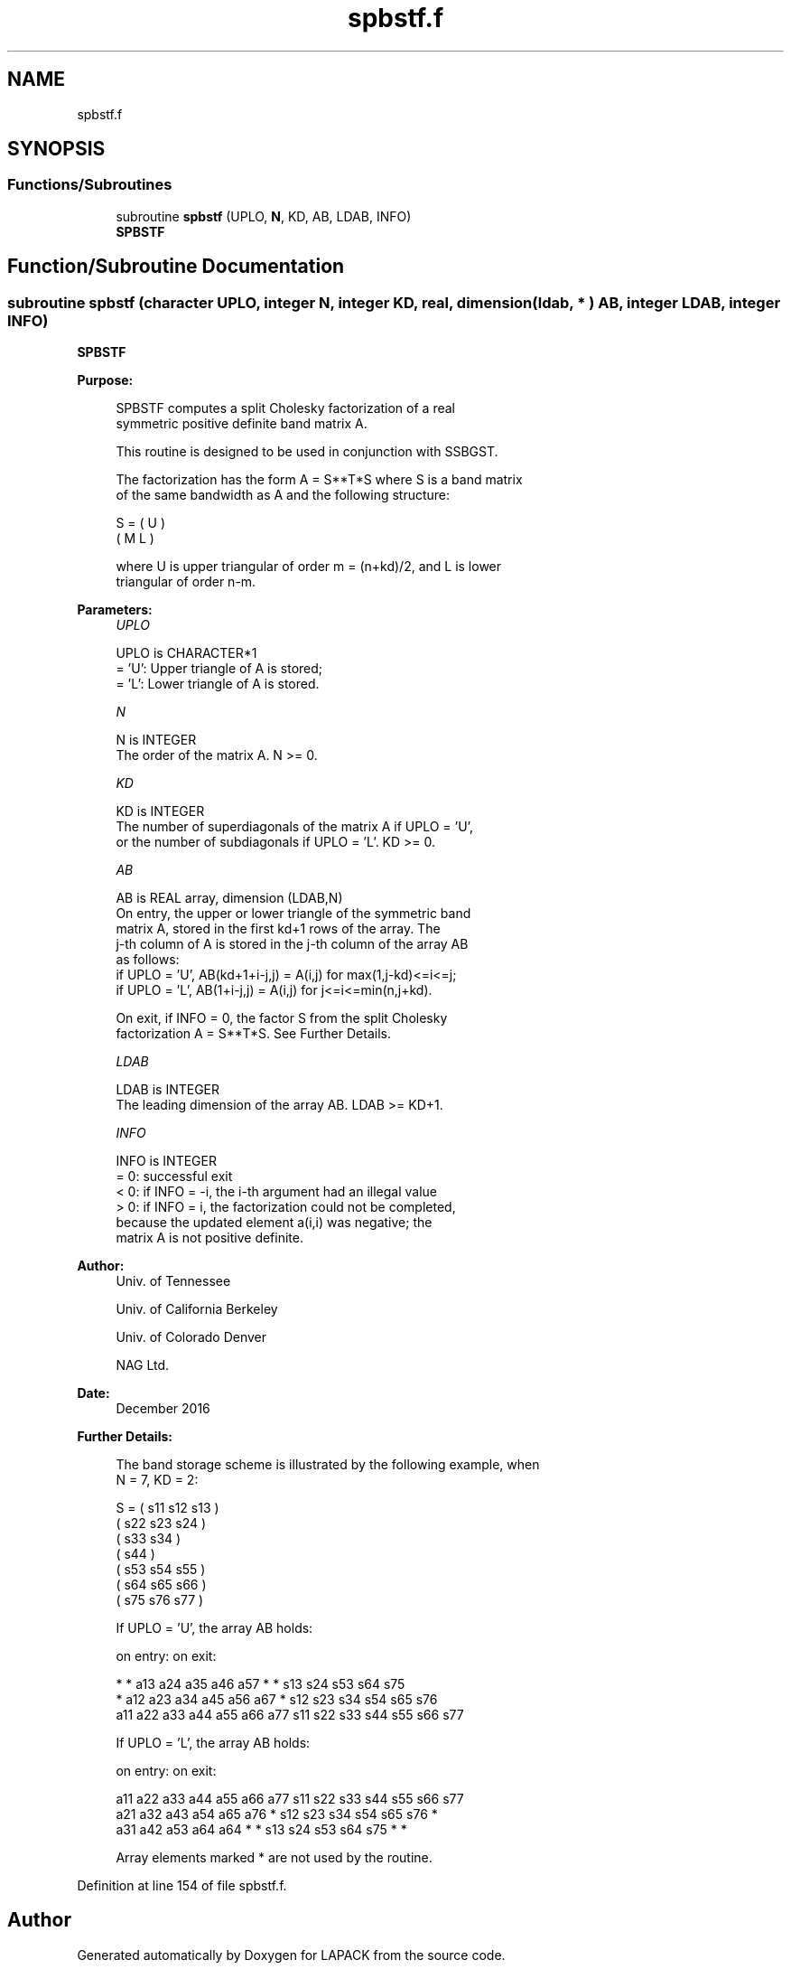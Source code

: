 .TH "spbstf.f" 3 "Tue Nov 14 2017" "Version 3.8.0" "LAPACK" \" -*- nroff -*-
.ad l
.nh
.SH NAME
spbstf.f
.SH SYNOPSIS
.br
.PP
.SS "Functions/Subroutines"

.in +1c
.ti -1c
.RI "subroutine \fBspbstf\fP (UPLO, \fBN\fP, KD, AB, LDAB, INFO)"
.br
.RI "\fBSPBSTF\fP "
.in -1c
.SH "Function/Subroutine Documentation"
.PP 
.SS "subroutine spbstf (character UPLO, integer N, integer KD, real, dimension( ldab, * ) AB, integer LDAB, integer INFO)"

.PP
\fBSPBSTF\fP  
.PP
\fBPurpose: \fP
.RS 4

.PP
.nf
 SPBSTF computes a split Cholesky factorization of a real
 symmetric positive definite band matrix A.

 This routine is designed to be used in conjunction with SSBGST.

 The factorization has the form  A = S**T*S  where S is a band matrix
 of the same bandwidth as A and the following structure:

   S = ( U    )
       ( M  L )

 where U is upper triangular of order m = (n+kd)/2, and L is lower
 triangular of order n-m.
.fi
.PP
 
.RE
.PP
\fBParameters:\fP
.RS 4
\fIUPLO\fP 
.PP
.nf
          UPLO is CHARACTER*1
          = 'U':  Upper triangle of A is stored;
          = 'L':  Lower triangle of A is stored.
.fi
.PP
.br
\fIN\fP 
.PP
.nf
          N is INTEGER
          The order of the matrix A.  N >= 0.
.fi
.PP
.br
\fIKD\fP 
.PP
.nf
          KD is INTEGER
          The number of superdiagonals of the matrix A if UPLO = 'U',
          or the number of subdiagonals if UPLO = 'L'.  KD >= 0.
.fi
.PP
.br
\fIAB\fP 
.PP
.nf
          AB is REAL array, dimension (LDAB,N)
          On entry, the upper or lower triangle of the symmetric band
          matrix A, stored in the first kd+1 rows of the array.  The
          j-th column of A is stored in the j-th column of the array AB
          as follows:
          if UPLO = 'U', AB(kd+1+i-j,j) = A(i,j) for max(1,j-kd)<=i<=j;
          if UPLO = 'L', AB(1+i-j,j)    = A(i,j) for j<=i<=min(n,j+kd).

          On exit, if INFO = 0, the factor S from the split Cholesky
          factorization A = S**T*S. See Further Details.
.fi
.PP
.br
\fILDAB\fP 
.PP
.nf
          LDAB is INTEGER
          The leading dimension of the array AB.  LDAB >= KD+1.
.fi
.PP
.br
\fIINFO\fP 
.PP
.nf
          INFO is INTEGER
          = 0: successful exit
          < 0: if INFO = -i, the i-th argument had an illegal value
          > 0: if INFO = i, the factorization could not be completed,
               because the updated element a(i,i) was negative; the
               matrix A is not positive definite.
.fi
.PP
 
.RE
.PP
\fBAuthor:\fP
.RS 4
Univ\&. of Tennessee 
.PP
Univ\&. of California Berkeley 
.PP
Univ\&. of Colorado Denver 
.PP
NAG Ltd\&. 
.RE
.PP
\fBDate:\fP
.RS 4
December 2016 
.RE
.PP
\fBFurther Details: \fP
.RS 4

.PP
.nf
  The band storage scheme is illustrated by the following example, when
  N = 7, KD = 2:

  S = ( s11  s12  s13                     )
      (      s22  s23  s24                )
      (           s33  s34                )
      (                s44                )
      (           s53  s54  s55           )
      (                s64  s65  s66      )
      (                     s75  s76  s77 )

  If UPLO = 'U', the array AB holds:

  on entry:                          on exit:

   *    *   a13  a24  a35  a46  a57   *    *   s13  s24  s53  s64  s75
   *   a12  a23  a34  a45  a56  a67   *   s12  s23  s34  s54  s65  s76
  a11  a22  a33  a44  a55  a66  a77  s11  s22  s33  s44  s55  s66  s77

  If UPLO = 'L', the array AB holds:

  on entry:                          on exit:

  a11  a22  a33  a44  a55  a66  a77  s11  s22  s33  s44  s55  s66  s77
  a21  a32  a43  a54  a65  a76   *   s12  s23  s34  s54  s65  s76   *
  a31  a42  a53  a64  a64   *    *   s13  s24  s53  s64  s75   *    *

  Array elements marked * are not used by the routine.
.fi
.PP
 
.RE
.PP

.PP
Definition at line 154 of file spbstf\&.f\&.
.SH "Author"
.PP 
Generated automatically by Doxygen for LAPACK from the source code\&.
